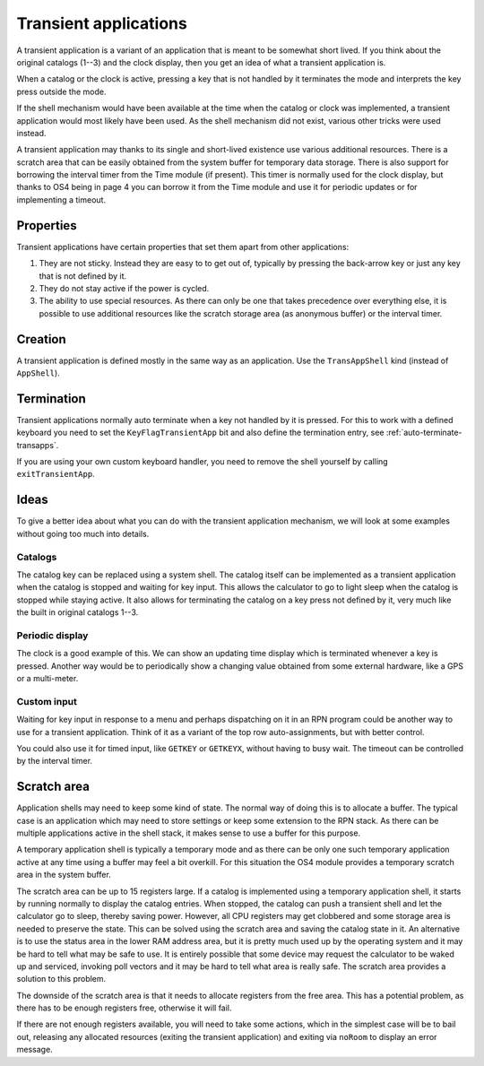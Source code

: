 **********************
Transient applications
**********************

.. index:: shells; transient applications, transient applications

A transient application is a variant of an application that is meant
to be somewhat short lived. If you think about the original catalogs
(1--3) and the clock display, then you get an idea of what a transient
application is.

When a catalog or the clock is active, pressing a key that is not
handled by it terminates the mode and interprets the key press outside
the mode.

If the shell mechanism would have been available at the time when the
catalog or clock was implemented, a transient application would most
likely have been used. As the shell mechanism did not exist, various
other tricks were used instead.

A transient application may thanks to its single and short-lived
existence use various additional resources. There is a
scratch area that can be easily obtained from the system buffer for
temporary data storage. There is also support for borrowing the
interval timer from the Time module (if present). This timer is
normally used for the clock display, but thanks to OS4 being in page
4 you can borrow it from the Time module and use it for periodic
updates or for implementing a timeout.

Properties
==========

Transient applications have certain properties that set them apart
from other applications:

1. They are not sticky. Instead they are easy to to get out of, typically
   by pressing the back-arrow key or just any key that is not defined by it.

2. They do not stay active if the power is cycled.

3. The ability to use special resources. As there can only be one that
   takes precedence over everything else, it is possible to use
   additional resources like the scratch storage area (as anonymous
   buffer) or the interval timer.

Creation
========

A transient application is defined mostly in the same way as an
application. Use the ``TransAppShell`` kind (instead of ``AppShell``).

Termination
===========

Transient applications normally auto terminate when a key not handled
by it is pressed. For this to work with a defined keyboard you need to
set the ``KeyFlagTransientApp`` bit and also define the termination
entry, see :ref:`auto-terminate-transapps`.

If you are using your own custom keyboard handler, you need to remove
the shell yourself by calling ``exitTransientApp``.


Ideas
=====

To give a better idea about what you can do with the transient
application mechanism, we will look at some examples without going too
much into details.

Catalogs
--------

.. index:: catalogs

The catalog key can be replaced using a system shell. The catalog
itself can be implemented as a transient application when the catalog
is stopped and waiting for key input. This allows the calculator to go
to light sleep when the catalog is stopped while staying active. It
also allows for terminating the catalog on a key press not defined by
it, very much like the built in original catalogs 1--3.

Periodic display
----------------

.. index:: display; periodic update

The clock is a good example of this. We can show an updating time
display which is terminated whenever a key is pressed. Another way
would be to periodically show a changing value obtained from some
external hardware, like a GPS or a multi-meter.

Custom input
------------

.. index:: custom input, input; custom

Waiting for key input in response to a menu and perhaps dispatching on
it in an RPN program could be another way to use for a transient
application. Think of it as a variant of the top row auto-assignments,
but with better control.

You could also use it for timed input, like ``GETKEY`` or ``GETKEYX``,
without having to busy wait. The timeout can be controlled by the
interval timer.

Scratch area
============

.. index:: scratch area

Application shells may need to keep some kind of state. The normal way
of doing this is to allocate a buffer. The typical case is an
application which may need to store settings or keep some extension to
the RPN stack. As there can be multiple applications active in the
shell stack, it makes sense to use a buffer for this purpose.

A temporary application shell is typically a temporary mode and as
there can be only one such temporary application active at any time
using a buffer may feel a bit overkill. For this situation the
OS4 module provides a temporary scratch area in the system buffer.

The scratch area can be up to 15 registers large. If a catalog is
implemented using a temporary application shell, it starts by running
normally to display the catalog entries. When stopped, the catalog can
push a transient shell and let the calculator go to sleep, thereby
saving power. However, all CPU registers may get clobbered and some
storage area is needed to preserve the state. This can be solved using
the scratch area and saving the catalog state in it.
An alternative is to use the status area in the lower RAM address
area, but it is pretty much used up by the operating system and it
may be hard to tell what may be safe to use. It is entirely possible
that some device may request the calculator to be waked up and
serviced, invoking poll vectors and it may be hard to tell what area
is really safe. The scratch area provides a solution to this problem.

The downside of the scratch area is that it needs to allocate
registers from the free area. This has a potential problem, as there
has to be enough registers free, otherwise it will fail.

If there are not enough registers available, you will need to take
some actions, which in the simplest case will be to bail out,
releasing any allocated resources (exiting the transient application)
and exiting via ``noRoom`` to display an error message.
